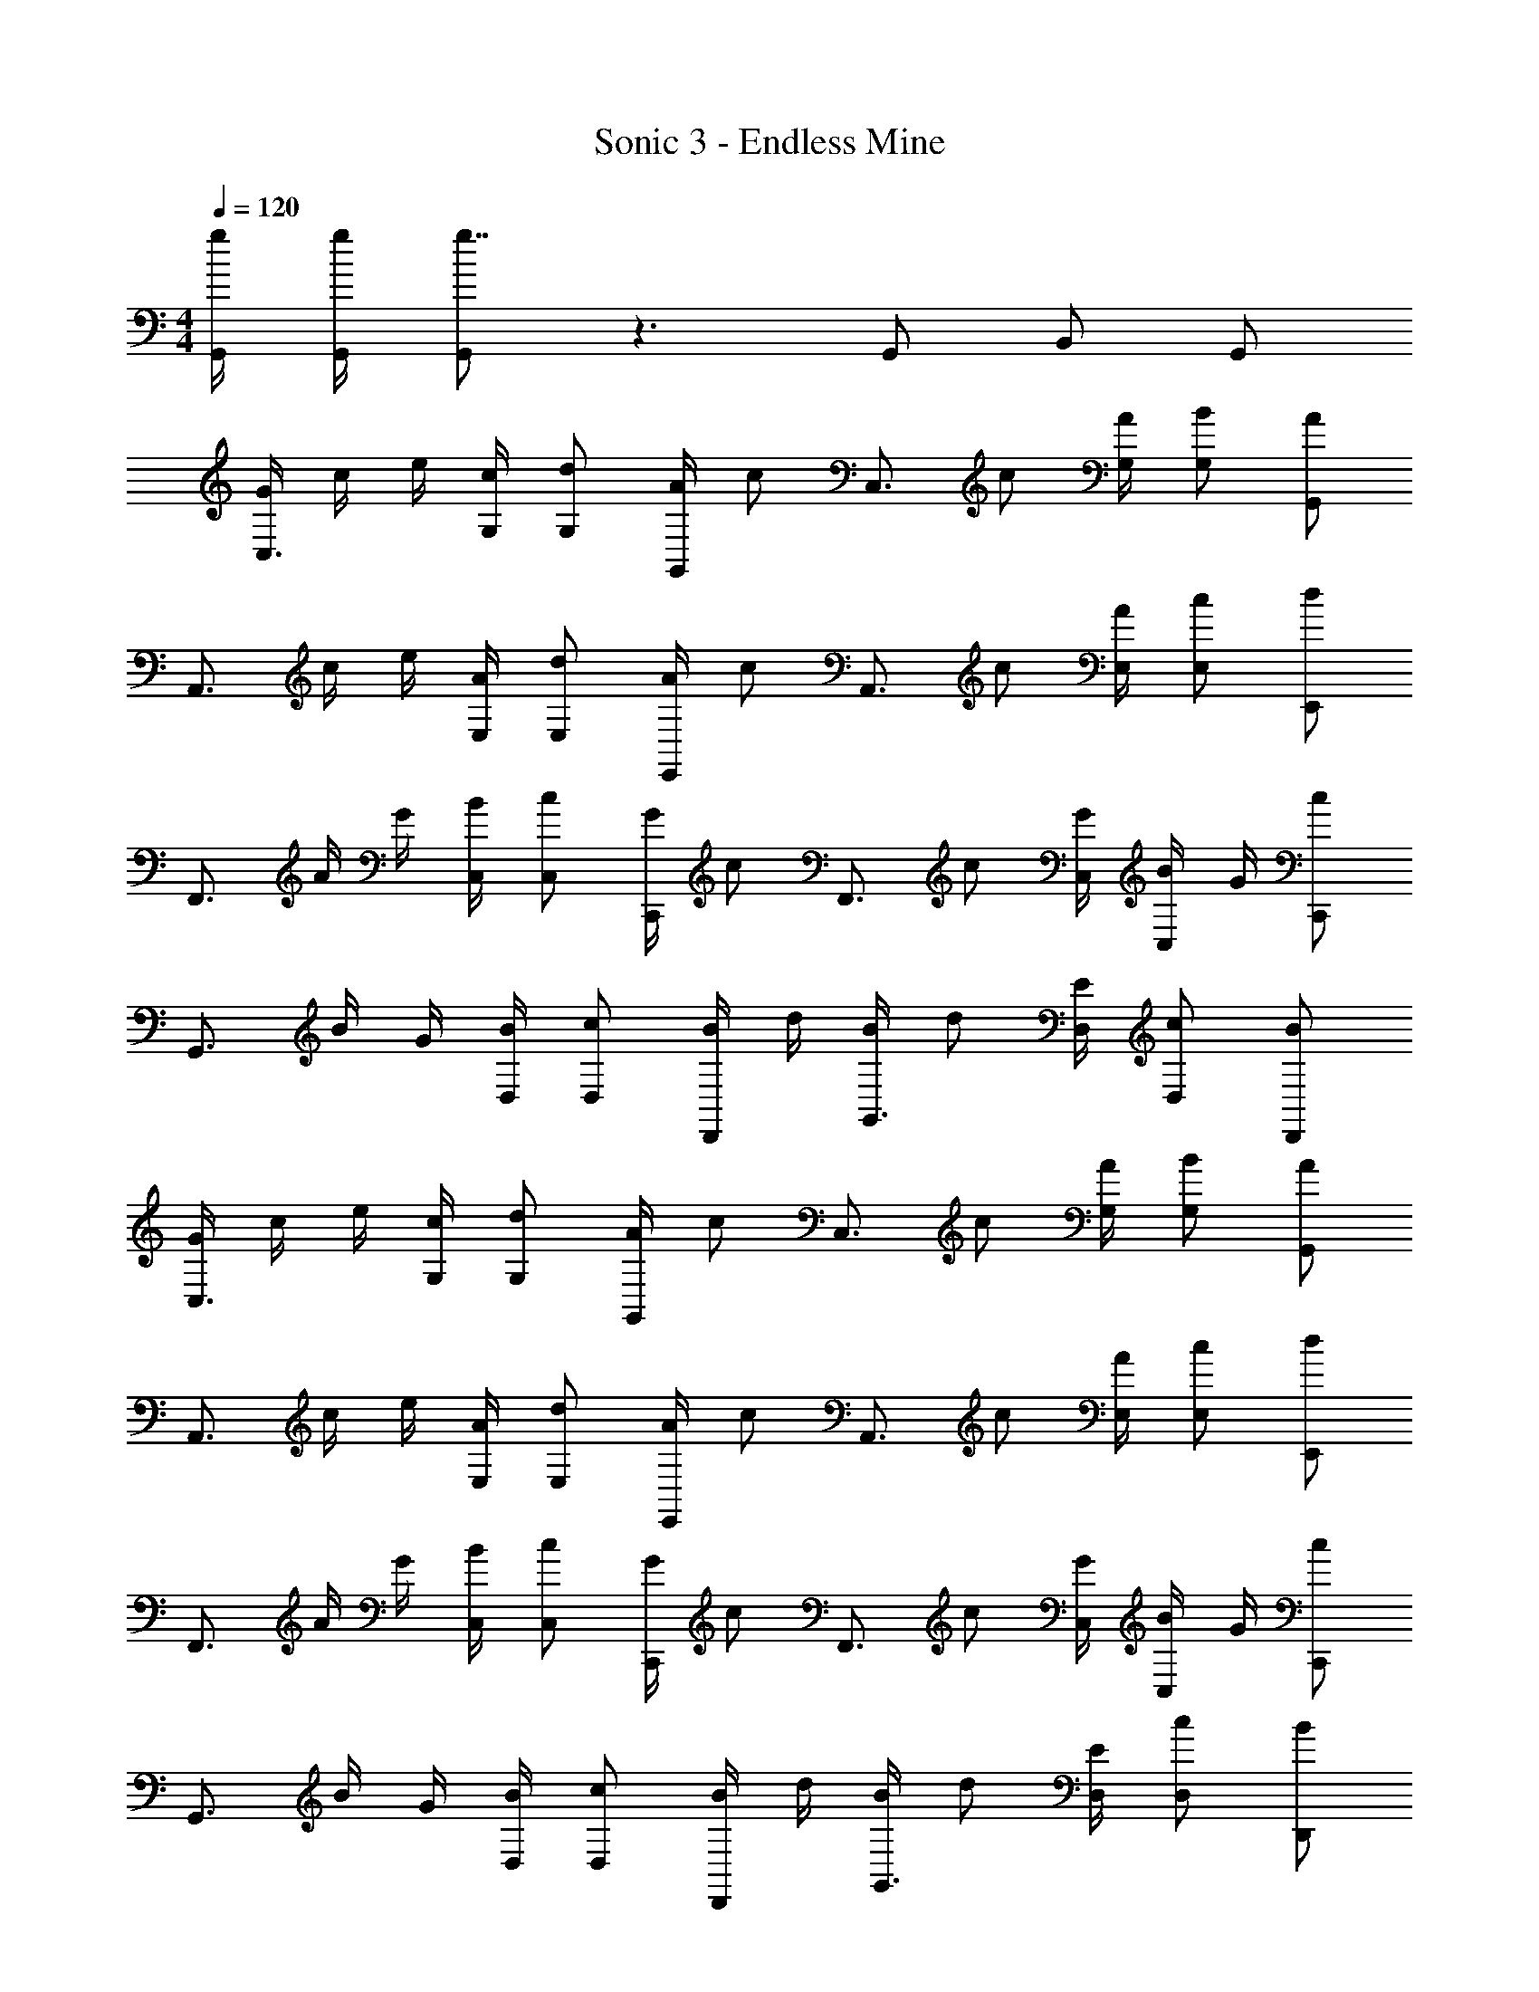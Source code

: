 X: 1
T: Sonic 3 - Endless Mine
Z: ABC Generated by Starbound Composer
L: 1/4
M: 4/4
Q: 1/4=120
K: C
[g/4G,,/4] [g/4G,,/4] [G,,/g7/4] z3/ G,,/ B,,/ G,,/ 
[G/4C,3/4] c/4 e/4 [c/4G,/4] [d/G,/] [A/4G,,/] [z/4c/] [z/4C,3/4] c/ [A/4G,/4] [B/G,/] [A/G,,/] 
[z/4A,,3/4] c/4 e/4 [A/4E,/4] [d/E,/] [A/4E,,/] [z/4c/] [z/4A,,3/4] c/ [A/4E,/4] [c/E,/] [d/E,,/] 
[z/4F,,3/4] A/4 G/4 [B/4C,/4] [c/C,/] [G/4C,,/] [z/4c/] [z/4F,,3/4] c/ [G/4C,/4] [B/4C,/] G/4 [c/C,,/] 
[z/4G,,3/4] B/4 G/4 [B/4D,/4] [c/D,/] [B/4D,,/] d/4 [B/4G,,3/4] d/ [E/4D,/4] [c/D,/] [B/D,,/] 
[G/4C,3/4] c/4 e/4 [c/4G,/4] [d/G,/] [A/4G,,/] [z/4c/] [z/4C,3/4] c/ [A/4G,/4] [B/G,/] [A/G,,/] 
[z/4A,,3/4] c/4 e/4 [A/4E,/4] [d/E,/] [A/4E,,/] [z/4c/] [z/4A,,3/4] c/ [A/4E,/4] [c/E,/] [d/E,,/] 
[z/4F,,3/4] A/4 G/4 [B/4C,/4] [c/C,/] [G/4C,,/] [z/4c/] [z/4F,,3/4] c/ [G/4C,/4] [B/4C,/] G/4 [c/C,,/] 
[z/4G,,3/4] B/4 G/4 [B/4D,/4] [c/D,/] [B/4D,,/] d/4 [B/4G,,3/4] d/ [E/4D,/4] [c/D,/] [B/D,,/] 
[z/C,3/4] [z/4c/] G,/4 [B/G,/] [c/G,,/] [g3/4C,3/4] [G,/4c3/4] G,/ [B/G,,/] 
[B3/4A,,3/4] [E,/4c3/4] E,/ [E,,/A7/4] A,,3/4 E,/4 E,/ [A/E,,/] 
[g3/4F,,3/4] [C,/4f3/4] C,/ [e/C,,/] [f3/4F,,3/4] [C,/4e3/4] C,/ [d/C,,/] 
[c3/4G,,3/4] [D,/4B3/4] D,/ [D,,/G5/] G,,3/4 D,/4 D,/ D,,/ 
[z/C,3/4] [z/4c/] G,/4 [B/G,/] [c/G,,/] [g3/4C,3/4] [G,/4c3/4] G,/ [B/G,,/] 
[B3/4A,,3/4] [E,/4c3/4] E,/ [E,,/A7/4] A,,3/4 E,/4 E,/ [A/E,,/] 
[g3/4F,,3/4] [C,/4f3/4] C,/ [e/C,,/] [f3/4F,,3/4] [C,/4g3/4] C,/ [a/C,,/] 
[c'3/4G,,3/4] [D,/4b3/4] D,/ [c'/D,,/] [G,,3/4d'7/4] D,/4 D,/ D,,/ 
[F,,3/4g5/4c'5/4] C,/4 [z/4C,5/6] A/4 c/4 d/4 [f/F,,3/4] [z/4e/] C,/4 [d/4C,/] [z/4c3/4] F,,/ 
[G,,3/4a7/4d'7/4] D,/4 D,5/6 z/6 [G,,3/4d7/4g7/4] D,/4 D,/ G,,/ 
[A,,3/4e11/4a11/4] E,/4 E,5/6 z/6 A,,3/4 [e/4E,/4] [^g/4E,/] a/4 [c'/4A,,/] e'/4 
[D,5/6a7/4d'7/4] z/6 A,,3/4 D,/4 [D,5/6e7/4a7/4] z/6 A,,/ D,/ 
F,,3/4 C,/4 [c'5/6C,5/6] z/6 [F,,3/4b5/6] C,/4 [C,/a5/6] F,,/ 
G,,3/4 D,/4 [e5/6D,5/6] z/6 [G,,3/4d5/6] D,/4 [D,/=g5/6] G,,/ 
[A,,3/4a15/4] E,/4 E,5/6 z/6 A,,3/4 E,/4 E,/ A,,/ 
[^G,,3/4^g11/4] E,/4 E,5/6 z/6 G,,3/4 E,/4 [E,/e'5/6] G,,/ 
[=G,,3/4=g15/4] E,/4 E,5/6 z/6 G,,3/4 E,/4 E,/ G,,/ 
[^F,,3/4^f4/3] D,/4 D,/ [F,,/d'5/] ^F,3/4 D,3/4 F,,/ 
[=F,,3/4A5/] C,/4 C,5/6 z/6 [z/F,,3/4] [z/4F/] C,/4 [A/C,/] [c/F,,/] 
[G,,3/4B4/3] D,/4 [z/D,5/6] c/ [G,,3/4d7/4] D,/4 D,/ G,,/ 
[F,,3/4c11/4] C,/4 C,5/6 z/6 F,,3/4 C,/4 [C,/e5/6] F,,/ 
[F,,3/4d4/3] C,/4 [z/C,5/6] [z/c4/3] F,,3/4 C,/4 [d/C,/] [e/F,,/] 
[B,,3/4g15/4] G,/4 G,5/6 z/6 B,,3/4 G,/4 G,/ B,,/ 
[g/4G,,/4] [g/4G,,/4] [G,,/g7/4] z3/ G,,/ B,,/ G,,/ 
[G/4C,3/4] c/4 e/4 [c/4G,/4] [d/G,/] [A/4G,,/] [z/4c/] [z/4C,3/4] c/ [A/4G,/4] [B/G,/] [A/G,,/] 
[z/4A,,3/4] c/4 e/4 [A/4E,/4] [d/E,/] [A/4E,,/] [z/4c/] [z/4A,,3/4] c/ [A/4E,/4] [c/E,/] [d/E,,/] 
[z/4F,,3/4] A/4 G/4 [B/4C,/4] [c/C,/] [G/4C,,/] [z/4c/] [z/4F,,3/4] c/ [G/4C,/4] [B/4C,/] G/4 [c/C,,/] 
[z/4G,,3/4] B/4 G/4 [B/4D,/4] [c/D,/] [B/4D,,/] d/4 [B/4G,,3/4] d/ [E/4D,/4] [c/D,/] [B/D,,/] 
[G/4C,3/4] c/4 e/4 [c/4G,/4] [d/G,/] [A/4G,,/] [z/4c/] [z/4C,3/4] c/ [A/4G,/4] [B/G,/] [A/G,,/] 
[z/4A,,3/4] c/4 e/4 [A/4E,/4] [d/E,/] [A/4E,,/] [z/4c/] [z/4A,,3/4] c/ [A/4E,/4] [c/E,/] [d/E,,/] 
[z/4F,,3/4] A/4 G/4 [B/4C,/4] [c/C,/] [G/4C,,/] [z/4c/] [z/4F,,3/4] c/ [G/4C,/4] [B/4C,/] G/4 [c/C,,/] 
[z/4G,,3/4] B/4 G/4 [B/4D,/4] [c/D,/] [B/4D,,/] d/4 [B/4G,,3/4] d/ [E/4D,/4] [c/D,/] [B/D,,/] 
[z/C,3/4] [z/4c/] G,/4 [B/G,/] [c/G,,/] [g3/4C,3/4] [G,/4c3/4] G,/ [B/G,,/] 
[B3/4A,,3/4] [E,/4c3/4] E,/ [E,,/A7/4] A,,3/4 E,/4 E,/ [A/E,,/] 
[g3/4F,,3/4] [C,/4=f3/4] C,/ [e/C,,/] [f3/4F,,3/4] [C,/4e3/4] C,/ [d/C,,/] 
[c3/4G,,3/4] [D,/4B3/4] D,/ [D,,/G5/] G,,3/4 D,/4 D,/ D,,/ 
[z/C,3/4] [z/4c/] G,/4 [B/G,/] [c/G,,/] [g3/4C,3/4] [G,/4c3/4] G,/ [B/G,,/] 
[B3/4A,,3/4] [E,/4c3/4] E,/ [E,,/A7/4] A,,3/4 E,/4 E,/ [A/E,,/] 
[g3/4F,,3/4] [C,/4f3/4] C,/ [e/C,,/] [f3/4F,,3/4] [C,/4g3/4] C,/ [a/C,,/] 
[c'3/4G,,3/4] [D,/4b3/4] D,/ [c'/D,,/] [G,,3/4d'7/4] D,/4 D,/ D,,/ 
[F,,3/4g5/4c'5/4] C,/4 [z/4C,5/6] A/4 c/4 d/4 [f/F,,3/4] [z/4e/] C,/4 [d/4C,/] [z/4c3/4] F,,/ 
[G,,3/4a7/4d'7/4] D,/4 D,5/6 z/6 [G,,3/4d7/4g7/4] D,/4 D,/ G,,/ 
[A,,3/4e11/4a11/4] E,/4 E,5/6 z/6 A,,3/4 [e/4E,/4] [^g/4E,/] a/4 [c'/4A,,/] e'/4 
[D,5/6a7/4d'7/4] z/6 A,,3/4 D,/4 [D,5/6e7/4a7/4] z/6 A,,/ D,/ 
F,,3/4 C,/4 [c'5/6C,5/6] z/6 [F,,3/4b5/6] C,/4 [C,/a5/6] F,,/ 
G,,3/4 D,/4 [e5/6D,5/6] z/6 [G,,3/4d5/6] D,/4 [D,/=g5/6] G,,/ 
[A,,3/4a15/4] E,/4 E,5/6 z/6 A,,3/4 E,/4 E,/ A,,/ 
[^G,,3/4^g11/4] E,/4 E,5/6 z/6 G,,3/4 E,/4 [E,/e'5/6] G,,/ 
[=G,,3/4=g15/4] E,/4 E,5/6 z/6 G,,3/4 E,/4 E,/ G,,/ 
[^F,,3/4^f4/3] D,/4 D,/ [F,,/d'5/] F,3/4 D,3/4 F,,/ 
[=F,,3/4A5/] C,/4 C,5/6 z/6 [z/F,,3/4] [z/4F/] C,/4 [A/C,/] [c/F,,/] 
[G,,3/4B4/3] D,/4 [z/D,5/6] c/ [G,,3/4d7/4] D,/4 D,/ G,,/ 
[F,,3/4c11/4] C,/4 C,5/6 z/6 F,,3/4 C,/4 [C,/e5/6] F,,/ 
[F,,3/4d4/3] C,/4 [z/C,5/6] [z/c4/3] F,,3/4 C,/4 [d/C,/] [e/F,,/] 
[B,,3/4g15/4] G,/4 G,5/6 z/6 B,,3/4 G,/4 G,/ B,,/ 
[g/4C,/4] [g/4C,/4] [C,/g7/4] 
